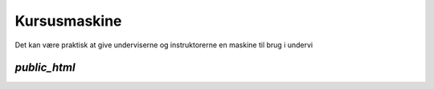 =============
Kursusmaskine
=============

Det kan være praktisk at give underviserne og instruktorerne en maskine til
brug i undervi

`public_html`
-------------

.. code-block:: nginx
  location ~ "^/~(.*?)(/.*?)?$" {
    alias /home/$1/public_html/$2;
    autoindex on;
  }
